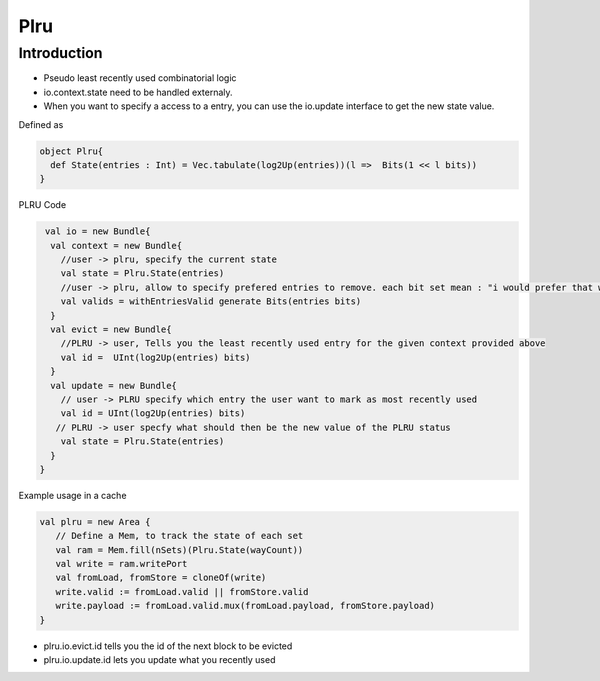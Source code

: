 .. role:: raw-html-m2r(raw)
   :format: html

Plru
==========================

Introduction
--------------------
- Pseudo least recently used combinatorial logic
- io.context.state need to be handled externaly.
- When you want to specify a access to a entry, you can use the io.update interface to get the new state value.

Defined as

.. code-block:: scala

   object Plru{
     def State(entries : Int) = Vec.tabulate(log2Up(entries))(l =>  Bits(1 << l bits))
   }


PLRU Code

.. code-block:: scala

   val io = new Bundle{
    val context = new Bundle{
      //user -> plru, specify the current state
      val state = Plru.State(entries) 
      //user -> plru, allow to specify prefered entries to remove. each bit set mean : "i would prefer that way to not to be selected by PLRU"
      val valids = withEntriesValid generate Bits(entries bits) 
    }
    val evict = new Bundle{
      //PLRU -> user, Tells you the least recently used entry for the given context provided above
      val id =  UInt(log2Up(entries) bits)
    }
    val update = new Bundle{
      // user -> PLRU specify which entry the user want to mark as most recently used
      val id = UInt(log2Up(entries) bits)
     // PLRU -> user specfy what should then be the new value of the PLRU status 
      val state = Plru.State(entries)
    }
  }


Example usage in a cache 

.. code-block:: scala

   val plru = new Area {
      // Define a Mem, to track the state of each set
      val ram = Mem.fill(nSets)(Plru.State(wayCount))
      val write = ram.writePort
      val fromLoad, fromStore = cloneOf(write)
      write.valid := fromLoad.valid || fromStore.valid
      write.payload := fromLoad.valid.mux(fromLoad.payload, fromStore.payload)
   }



- plru.io.evict.id tells you the id of the next block to be evicted
- plru.io.update.id lets you update what you recently used
